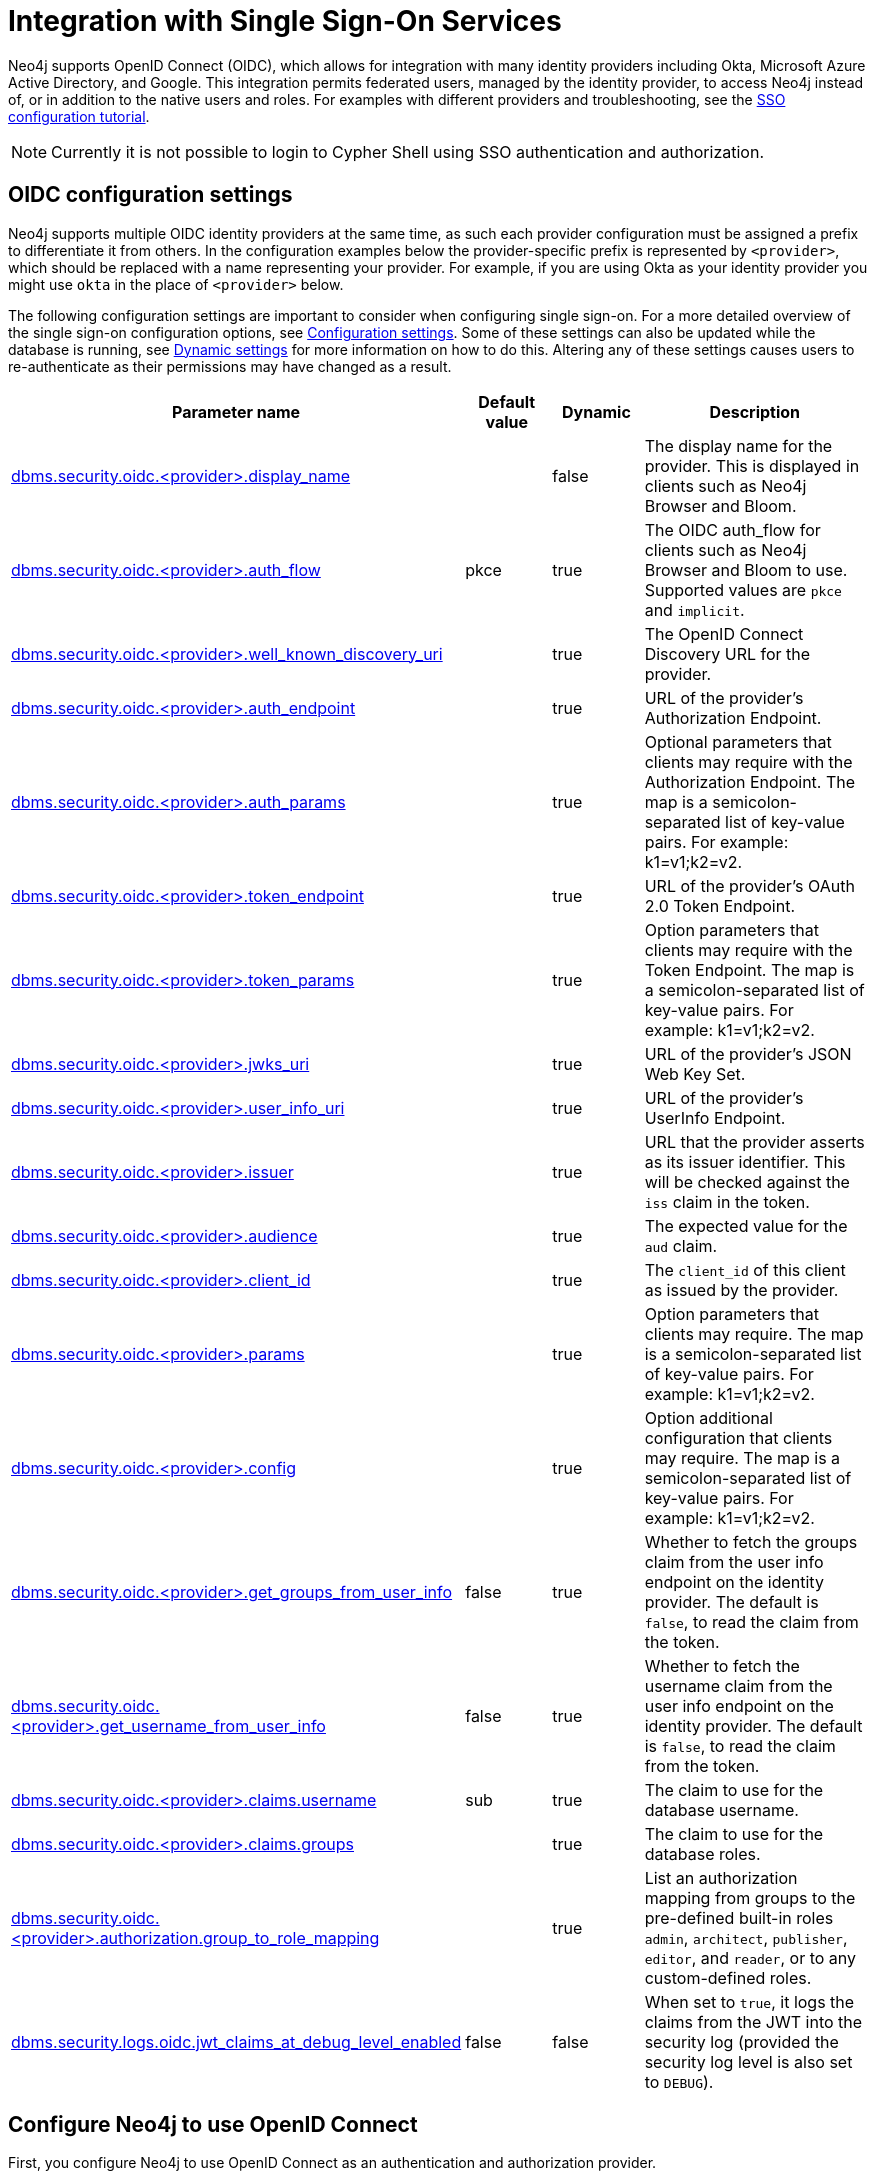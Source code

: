 [role=enterprise-edition]
[[auth-sso-integration]]
= Integration with Single Sign-On Services
:description: This page describes Neo4j support for integrating with SSO identity providers using OpenID Connect.

Neo4j supports OpenID Connect (OIDC), which allows for integration with many identity providers including Okta, Microsoft Azure Active Directory, and Google.
This integration permits federated users, managed by the identity provider, to access Neo4j instead of, or in addition to the native users and roles. 
For examples with different providers and troubleshooting, see the xref:tutorial/tutorial-sso-configuration.adoc[SSO configuration tutorial]. 

[NOTE]
====
Currently it is not possible to login to Cypher Shell using SSO authentication and authorization.
====

[[auth-sso-parameters]]
== OIDC configuration settings

Neo4j supports multiple OIDC identity providers at the same time, as such each provider configuration must be assigned a prefix to differentiate it from others.
In the configuration examples below the provider-specific prefix is represented by `<provider>`, which should be replaced with a name representing your provider.
For example, if you are using Okta as your identity provider you might use `okta` in the place of `<provider>` below.

The following configuration settings are important to consider when configuring single sign-on.
For a more detailed overview of the single sign-on configuration options, see xref:reference/configuration-settings.adoc[Configuration settings].
Some of these settings can also be updated while the database is running, see xref:configuration/dynamic-settings.adoc[Dynamic settings] for more information on how to do this.
Altering any of these settings causes users to re-authenticate as their permissions may have changed as a result.

[options="header",cols="<3,<1,<1,<3"]
|===
| Parameter name
| Default value
| Dynamic
| Description

| xref:reference/configuration-settings.adoc#config_dbms.security.oidc.-provider-.display_name[dbms.security.oidc.<provider>.display_name]
|
| false
| The display name for the provider.
This is displayed in clients such as Neo4j Browser and Bloom.

| xref:reference/configuration-settings.adoc#config_dbms.security.oidc.-provider-.auth_flow[dbms.security.oidc.<provider>.auth_flow]
| pkce
| true
| The OIDC auth_flow for clients such as Neo4j Browser and Bloom to use.
Supported values are `pkce` and `implicit`.

| xref:reference/configuration-settings.adoc#config_dbms.security.oidc.-provider-.well_known_discovery_uri[dbms.security.oidc.<provider>.well_known_discovery_uri]
|
| true
| The OpenID Connect Discovery URL for the provider.

| xref:reference/configuration-settings.adoc#config_dbms.security.oidc.-provider-.auth_endpoint[dbms.security.oidc.<provider>.auth_endpoint]
|
| true
| URL of the provider's Authorization Endpoint.

| xref:reference/configuration-settings.adoc#config_dbms.security.oidc.-provider-.auth_params[dbms.security.oidc.<provider>.auth_params]
|
| true
| Optional parameters that clients may require with the Authorization Endpoint. The map is a semicolon-separated list of key-value pairs. For example: k1=v1;k2=v2.

| xref:reference/configuration-settings.adoc#config_dbms.security.oidc.-provider-.token_endpoint[dbms.security.oidc.<provider>.token_endpoint]
|
| true
| URL of the provider's OAuth 2.0 Token Endpoint.

| xref:reference/configuration-settings.adoc#config_dbms.security.oidc.-provider-.token_params[dbms.security.oidc.<provider>.token_params]
|
| true
| Option parameters that clients may require with the Token Endpoint. The map is a semicolon-separated list of key-value pairs. For example: k1=v1;k2=v2.

| xref:reference/configuration-settings.adoc#config_dbms.security.oidc.-provider-.jwks_uri[dbms.security.oidc.<provider>.jwks_uri]
|
| true
| URL of the provider's JSON Web Key Set.

| xref:reference/configuration-settings.adoc#config_dbms.security.oidc.-provider-.user_info_uri[dbms.security.oidc.<provider>.user_info_uri]
|
| true
| URL of the provider's UserInfo Endpoint.

| xref:reference/configuration-settings.adoc#config_dbms.security.oidc.-provider-.issuer[dbms.security.oidc.<provider>.issuer]
|
| true
| URL that the provider asserts as its issuer identifier.
This will be checked against the `iss` claim in the token.

| xref:reference/configuration-settings.adoc#config_dbms.security.oidc.-provider-.audience[dbms.security.oidc.<provider>.audience]
|
| true
| The expected value for the `aud` claim.

| xref:reference/configuration-settings.adoc#config_dbms.security.oidc.-provider-.client_id[dbms.security.oidc.<provider>.client_id]
|
| true
|  The `client_id` of this client as issued by the provider.

| xref:reference/configuration-settings.adoc#config_dbms.security.oidc.-provider-.params[dbms.security.oidc.<provider>.params]
|
| true
|  Option parameters that clients may require. The map is a semicolon-separated list of key-value pairs. For example: k1=v1;k2=v2.

| xref:reference/configuration-settings.adoc#config_dbms.security.oidc.-provider-.config[dbms.security.oidc.<provider>.config]
|
| true
|  Option additional configuration that clients may require. The map is a semicolon-separated list of key-value pairs. For example: k1=v1;k2=v2.

| xref:reference/configuration-settings.adoc#config_dbms.security.oidc.-provider-.get_groups_from_user_info[dbms.security.oidc.<provider>.get_groups_from_user_info]
| false
| true
| Whether to fetch the groups claim from the user info endpoint on the identity provider.
The default is `false`, to read the claim from the token.

| xref:reference/configuration-settings.adoc#config_dbms.security.oidc.-provider-.get_username_from_user_info[dbms.security.oidc.<provider>.get_username_from_user_info]
| false
| true
| Whether to fetch the username claim from the user info endpoint on the identity provider.
The default is `false`, to read the claim from the token.

| xref:reference/configuration-settings.adoc#config_dbms.security.oidc.-provider-.claims.username[dbms.security.oidc.<provider>.claims.username]
| sub
| true
| The claim to use for the database username.

| xref:reference/configuration-settings.adoc#config_dbms.security.oidc.-provider-.claims.groups[dbms.security.oidc.<provider>.claims.groups]
|
| true
| The claim to use for the database roles.

| xref:reference/configuration-settings.adoc#config_dbms.security.oidc.-provider-.authorization.group_to_role_mapping[dbms.security.oidc.<provider>.authorization.group_to_role_mapping]
|
| true
| List an authorization mapping from groups to the pre-defined built-in roles `admin`, `architect`, `publisher`, `editor`, and `reader`, or to any custom-defined roles.

| xref:reference/configuration-settings.adoc#config_dbms.security.logs.oidc.jwt_claims_at_debug_level_enabled[dbms.security.logs.oidc.jwt_claims_at_debug_level_enabled]
| false
| false
| When set to `true`, it logs the claims from the JWT into the security log (provided the security log level is also set to `DEBUG`).
|===

[[auth-sso-configure-sso]]
== Configure Neo4j to use OpenID Connect

First, you configure Neo4j to use OpenID Connect as an authentication and authorization provider.

. Uncomment the setting `dbms.security.auth_enabled=false` and change its value to `true` to enable the security feature.
. Uncomment the settings `dbms.security.authentication_providers` and `dbms.security.authorization_providers` and change their value to `oidc-<provider>`, where `<provider>` maps to the provider name used in the configuration settings.
This way, the OIDC connector is used as a security provider for both authentication and authorization.
These configuration values are comma-separated lists, so if you wish to continue to use native authentication and authorization alongside SSO, then these providers can be added to the existing `native` provider:
+
.Configuration
======
[source,configuration,role="noheader"]
----
dbms.security.authentication_providers=oidc-newsso,oidc-oldsso,native
dbms.security.authorization_providers=oidc-newsso,oidc-oldsso,native
----
This example has two OpenID Connect providers configured, as well as Neo4j native authorization and authentication.
======

[[auth-sso-map-idp-roles]]
== Map the Identity Provider Groups to the Neo4j Roles

Before identity provider managed groups can be used with Neo4j, you have to decide on an approach for mapping identity provider groups to Neo4j roles.
The simplest approach is to create identity provider groups with the same names as Neo4j roles.
If you decide to go this way, no mapping configuration is necessary.
Assuming, however, that identity provider groups do not directly map 1:1 to the desired Neo4j roles, it is necessary to map the identity provider groups to the xref:authentication-authorization/built-in-roles.adoc[Neo4j built-in] and custom-defined roles.
To do that, you need to know what privileges the Neo4j roles have, and based on these privileges, create the mapping to the groups defined in the identity provider.
The map must be formatted as a semicolon-separated list of key-value pairs, where the key is a comma-separated list of the identity provider group names and the value is a comma-separated list of the corresponding role names.
For example, `group1=role1;group2=role2;group3=role3,role4,role5;group4,group5=role6`.

.Example of identity provider groups to Neo4j roles mapping
====
[source, role=noheader]
----
dbms.security.oidc.mysso.authorization.group_to_role_mapping=\
    neo4j_readonly      = reader;    \ #<1>
    neo4j_rw     = editor,publisher; \ #<2>
    neo4j_rw,neo4j_create     = publisher; \ #<3>
    neo4j_create,neo4j_schema = architect; \
    neo4j_dba  = admin; \
    neo4j_exec       = rolename #<4>
----

<1> Mapping of an identity provider group to a Neo4j built-in role.
<2> Mapping of an identity provider group to two Neo4j built-in roles.
<3> Mapping of two identity provider groups to a Neo4j built-in role.
<4> Mapping of an identity provider group to a custom-defined role.
Custom-defined roles, such as `rolename`, must be explicitly created using the `CREATE ROLE rolename` command before they can be used to grant privileges.
See link:{neo4j-docs-base-uri}/cypher-manual/{page-version}/access-control/manage-users[the Cypher Manual -> Creating roles].
====

[[auth-sso-configure-provider]]
== Configure Neo4j to use an OpenID Connect Identity Provider

This option allows users to log in through an OIDC compliant identity provider by offering a token from the provider instead of a username and password.
Typically, these tokens take the form of a signed JSON Web Token (JWT).
In the configuration examples below, we are using `mysso` as our provider name.
It is recommended to use a name describing the provider that is being integrated.

[[auth-sso-configure-provider-jwt]]
=== OpenID Connect Using JWT Claims

In this configuration, Neo4j receives a JWT from the identity provider containing claims representing the database username (e.g. email), and the Neo4j roles.

. Set a Display Name
+
In the _neo4j.conf_ file, uncomment and configure the following settings:
+
[source, properties]
----
dbms.security.oidc.mysso.display_name=SSO Provider
----
This is displayed on a button on the login page of clients such as Neo4j Browser and Bloom, so that users can identify the provider they are using to login.

. Configure Discovery:
+
Uncomment and configure the following settings:
+
[source, properties]
----
dbms.security.oidc.mysso.well_known_discovery_uri=https://my-idp.example.com/.well-known/openid-configuration
----
The `well_known_discovery` endpoint of the identity provider supplies the OpenID Provider Metadata to allow Neo4j to interact with a provider.
It is also possible to configure the provider settings manually:
+
[source, properties]
----
dbms.security.oidc.mysso.auth_endpoint=https://my-idp.example.com/openid-connect/auth
dbms.security.oidc.mysso.token_endpoint=https://my-idp.example.com/openid-connect/token
dbms.security.oidc.mysso.jwks_uri=https://my-idp.example.com/openid-connect/certs
dbms.security.oidc.mysso.user_info_uri=https://my-idp.example.com/openid-connect/userinfo
dbms.security.oidc.mysso.issuer=abcd1234
----
Manual settings always take priority over those retrieved from the discovery endpoint.

. Configure Audience:
+
Provide the expected value for the audience(`aud`) claim:
+
[source, properties]
----
dbms.security.oidc.mysso.claims.audience=myaudience
----
In some situations there may be multiple values for the `aud` claim.
In this situation, the id_token should contain an authorized party(`azp`) claim containing the client id, which is configured as follows:
+
[source, properties]
----
dbms.security.oidc.mysso.claims.client_id=myclientid
----

. Configure Claims:
+
Provide the name of the claims that map to the database username and roles.
`username` is expected to be a string claim and `roles` is expected to be a list of strings.
+
[source, properties]
----
dbms.security.oidc.mysso.claims.username=sub
dbms.security.oidc.mysso.claims.groups=roles
----

. Optionally, map the groups in the OIDC groups claim to the Neo4j built-in and custom roles.
See xref:authentication-authorization/sso-integration.adoc#auth-sso-map-idp-roles[Map the Identity Provider Groups to the Neo4j Roles].

[[auth-sso-configure-provider-userinfo]]
=== OpenID Connect Fetching Claims from Provider

In this configuration, Neo4j receives a token from the identity provider and uses that token to call back to the identity provider using its UserInfo endpoint to retrieve claims for the database username and Neo4j roles.

. Configure as for JWT Claims.
+
Configure Neo4j for xref:authentication-authorization/sso-integration.adoc#auth-sso-configure-provider-jwt[OpenID Connect Using JWT Claims].

. Configure the claims to fetch from the UserInfo endpoint:
+
[source, properties]
----
dbms.security.oidc.mysso.get_username_from_user_info=true
dbms.security.oidc.mysso.get_groups_from_user_info=true
----
It is possible to fetch just the username, just the groups, or both from the userinfo endpoint.

[[auth-sso-self-signed-certificate]]
== Use a self-signed certificate (SSL) in a test environment

Production environments should always use an SSL certificate issued by a Certificate Authority for secure access to the identity provider.
However, there are scenarios, for example in test environments, where you may want to use a self-signed SSL certificate on the identity provider server.

To configure a self-signed SSL certificate used on an identity provider server, enter the details of a Java keystore containing the relevant  certificates using `dbms.jvm.additional` in _neo4j.conf_.
The path to the certificate file `MyCert.jks` is an absolute path to the Neo4j server.

[source, properties]
----
dbms.jvm.additional=-Djavax.net.ssl.keyStore=/path/to/MyCert.jks
dbms.jvm.additional=-Djavax.net.ssl.keyStorePassword=mypasword
dbms.jvm.additional=-Djavax.net.ssl.trustStore=/path/to/MyCert.jks
dbms.jvm.additional=-Djavax.net.ssl.trustStorePassword=mypasword
----

[[auth-sso-debug-jwt-claims]]
== Debug logging of JWT claims

While setting up an OIDC integration, it is sometimes necessary to perform troubleshooting.
In these cases, it can be useful to view the claims contained in the JWT supplied by the identity provider.
To enable the logging of these claims at `DEBUG` level in the security log, set xref:reference/configuration-settings.adoc#config_dbms.security.logs.oidc.jwt_claims_at_debug_level_enabled[dbms.security.logs.oidc.jwt_claims_at_debug_level_enabled] to be `true` and the security log level to `DEBUG`.

[WARNING]
====
Make sure to set xref:reference/configuration-settings.adoc#config_dbms.security.logs.oidc.jwt_claims_at_debug_level_enabled[dbms.security.logs.oidc.jwt_claims_at_debug_level_enabled] back to `false` for production environments to avoid unwanted logging of potentially sensitive information.
Also, bear in mind that the set of claims provided by an identity provider in the JWT can change over time.
====